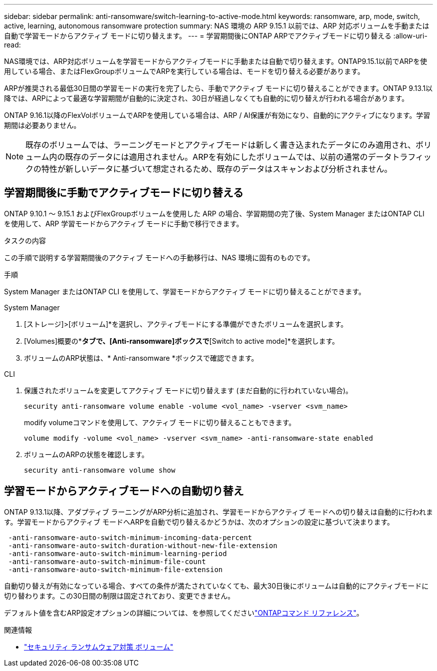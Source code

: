 ---
sidebar: sidebar 
permalink: anti-ransomware/switch-learning-to-active-mode.html 
keywords: ransomware, arp, mode, switch, active, learning, autonomous ransomware protection 
summary: NAS 環境の ARP 9.15.1 以前では、ARP 対応ボリュームを手動または自動で学習モードからアクティブ モードに切り替えます。 
---
= 学習期間後にONTAP ARPでアクティブモードに切り替える
:allow-uri-read: 


[role="lead"]
NAS環境では、ARP対応ボリュームを学習モードからアクティブモードに手動または自動で切り替えます。ONTAP9.15.1以前でARPを使用している場合、またはFlexGroupボリュームでARPを実行している場合は、モードを切り替える必要があります。

ARPが推奨される最低30日間の学習モードの実行を完了したら、手動でアクティブ モードに切り替えることができます。ONTAP 9.13.1以降では、ARPによって最適な学習期間が自動的に決定され、30日が経過しなくても自動的に切り替えが行われる場合があります。

ONTAP 9.16.1以降のFlexVolボリュームでARPを使用している場合は、ARP / AI保護が有効になり、自動的にアクティブになります。学習期間は必要ありません。


NOTE: 既存のボリュームでは、ラーニングモードとアクティブモードは新しく書き込まれたデータにのみ適用され、ボリューム内の既存のデータには適用されません。ARPを有効にしたボリュームでは、以前の通常のデータトラフィックの特性が新しいデータに基づいて想定されるため、既存のデータはスキャンおよび分析されません。



== 学習期間後に手動でアクティブモードに切り替える

ONTAP 9.10.1 ～ 9.15.1 およびFlexGroupボリュームを使用した ARP の場合、学習期間の完了後、System Manager またはONTAP CLI を使用して、ARP 学習モードからアクティブ モードに手動で移行できます。

.タスクの内容
この手順で説明する学習期間後のアクティブ モードへの手動移行は、NAS 環境に固有のものです。

.手順
System Manager またはONTAP CLI を使用して、学習モードからアクティブ モードに切り替えることができます。

[role="tabbed-block"]
====
.System Manager
--
. [ストレージ]>[ボリューム]*を選択し、アクティブモードにする準備ができたボリュームを選択します。
. [Volumes]概要の*[Security]*タブで、[Anti-ransomware]ボックスで*[Switch to active mode]*を選択します。
. ボリュームのARP状態は、* Anti-ransomware *ボックスで確認できます。


--
.CLI
--
. 保護されたボリュームを変更してアクティブ モードに切り替えます (まだ自動的に行われていない場合)。
+
[source, cli]
----
security anti-ransomware volume enable -volume <vol_name> -vserver <svm_name>
----
+
modify volumeコマンドを使用して、アクティブ モードに切り替えることもできます。

+
[source, cli]
----
volume modify -volume <vol_name> -vserver <svm_name> -anti-ransomware-state enabled
----
. ボリュームのARPの状態を確認します。
+
[source, cli]
----
security anti-ransomware volume show
----


--
====


== 学習モードからアクティブモードへの自動切り替え

ONTAP 9.13.1以降、アダプティブ ラーニングがARP分析に追加され、学習モードからアクティブ モードへの切り替えは自動的に行われます。学習モードからアクティブ モードへARPを自動で切り替えるかどうかは、次のオプションの設定に基づいて決まります。

[listing]
----
 -anti-ransomware-auto-switch-minimum-incoming-data-percent
 -anti-ransomware-auto-switch-duration-without-new-file-extension
 -anti-ransomware-auto-switch-minimum-learning-period
 -anti-ransomware-auto-switch-minimum-file-count
 -anti-ransomware-auto-switch-minimum-file-extension
----
自動切り替えが有効になっている場合、すべての条件が満たされていなくても、最大30日後にボリュームは自動的にアクティブモードに切り替わります。この30日間の制限は固定されており、変更できません。

デフォルト値を含むARP設定オプションの詳細については、を参照してくださいlink:https://docs.netapp.com/us-en/ontap-cli/security-anti-ransomware-volume-auto-switch-to-enable-mode-show.html["ONTAPコマンド リファレンス"^]。

.関連情報
* link:https://docs.netapp.com/us-en/ontap-cli/search.html?q=security+anti-ransomware+volume["セキュリティ ランサムウェア対策 ボリューム"^]


